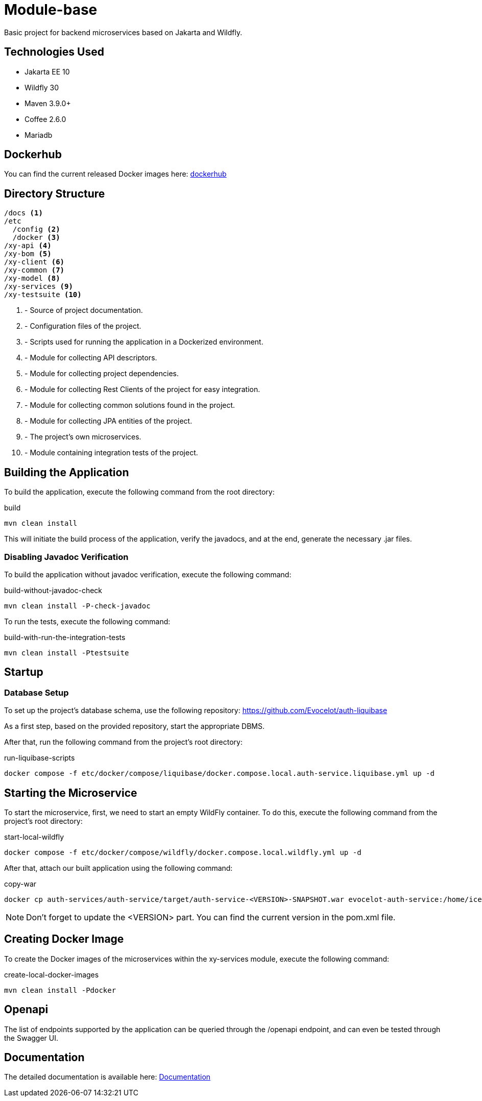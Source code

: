 = Module-base

Basic project for backend microservices based on Jakarta and Wildfly.

== Technologies Used

* Jakarta EE 10
* Wildfly 30
* Maven 3.9.0+
* Coffee 2.6.0
* Mariadb

== Dockerhub

You can find the current released Docker images here:
link:https://hub.docker.com/repository/docker/evocelot/auth-service/general[dockerhub]

== Directory Structure

[source,txt]
----
/docs <1>
/etc
  /config <2>
  /docker <3>
/xy-api <4>
/xy-bom <5>
/xy-client <6>
/xy-common <7>
/xy-model <8>
/xy-services <9>
/xy-testsuite <10>
----
<1> - Source of project documentation.
<2> - Configuration files of the project.
<3> - Scripts used for running the application in a Dockerized environment.
<4> - Module for collecting API descriptors.
<5> - Module for collecting project dependencies.
<6> - Module for collecting Rest Clients of the project for easy integration.
<7> - Module for collecting common solutions found in the project.
<8> - Module for collecting JPA entities of the project.
<9> - The project's own microservices.
<10> - Module containing integration tests of the project.

== Building the Application

To build the application, execute the following command from the root directory:

.build
[source,bash]
----
mvn clean install
----

This will initiate the build process of the application, verify the javadocs, and at the end, generate the necessary .jar files.

=== Disabling Javadoc Verification

To build the application without javadoc verification, execute the following command:

.build-without-javadoc-check
[source,bash]
----
mvn clean install -P-check-javadoc
----

To run the tests, execute the following command:

.build-with-run-the-integration-tests
[source,bash]
----
mvn clean install -Ptestsuite
----

== Startup

=== Database Setup

To set up the project's database schema, use the following repository: https://github.com/Evocelot/auth-liquibase

As a first step, based on the provided repository, start the appropriate DBMS.

After that, run the following command from the project's root directory:

.run-liquibase-scripts
[source,bash]
----
docker compose -f etc/docker/compose/liquibase/docker.compose.local.auth-service.liquibase.yml up -d
----

== Starting the Microservice

To start the microservice, first, we need to start an empty WildFly container.
To do this, execute the following command from the project's root directory:

.start-local-wildfly
[source,bash]
----
docker compose -f etc/docker/compose/wildfly/docker.compose.local.wildfly.yml up -d
----

After that, attach our built application using the following command:

.copy-war
[source,bash]
----
docker cp auth-services/auth-service/target/auth-service-<VERSION>-SNAPSHOT.war evocelot-auth-service:/home/icellmobilsoft/wildfly/standalone/deployments/ROOT.war
----

[NOTE]
Don't forget to update the <VERSION> part. You can find the current version in the pom.xml file.

== Creating Docker Image

To create the Docker images of the microservices within the xy-services module, execute the following command:

.create-local-docker-images
[source,bash]
----
mvn clean install -Pdocker
----

== Openapi

The list of endpoints supported by the application can be queried
through the /openapi endpoint, and can even be tested
through the Swagger UI.

== Documentation

The detailed documentation is available here: link:docs/index.adoc[Documentation]
